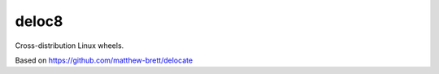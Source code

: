 deloc8
======

Cross-distribution Linux wheels.

Based on https://github.com/matthew-brett/delocate
